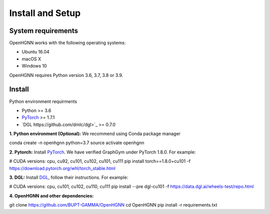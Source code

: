 Install and Setup
=================

System requirements
-------------------
OpenHGNN works with the following operating systems:

* Ubuntu 16.04
* macOS X
* Windows 10

OpenHGNN requires Python version 3.6, 3.7, 3.8 or 3.9.

Install
-------------------------

Python environment requirments

- Python  >= 3.6
- `PyTorch <https://pytorch.org/get-started/locally/>`_  >= 1.7.1
- `DGL https://github.com/dmlc/dgl>`_ >= 0.7.0


**1. Python environment (Optional):** We recommend using Conda package manager

.. code::bash

conda create -n openhgnn python=3.7
source activate openhgnn


**2. Pytorch:** Install `PyTorch <https://pytorch.org/>`_. We have verified GraphGym under PyTorch 1.8.0. For example:

.. code::bash

# CUDA versions: cpu, cu92, cu101, cu102, cu101, cu111
pip install torch==1.8.0+cu101 -f https://download.pytorch.org/whl/torch_stable.html


**3. DGL:** Install `DGL <https://pytorch-geometric.readthedocs.io/en/latest/notes/installation.html>`_,
follow their instructions. For example:

.. code::bash

# CUDA versions: cpu, cu101, cu102, cu110, cu111
pip install --pre dgl-cu101 -f https://data.dgl.ai/wheels-test/repo.html

**4. OpenHGNN and other dependencies:**

.. code::bash

git clone https://github.com/BUPT-GAMMA/OpenHGNN
cd OpenHGNN
pip install -r requirements.txt
